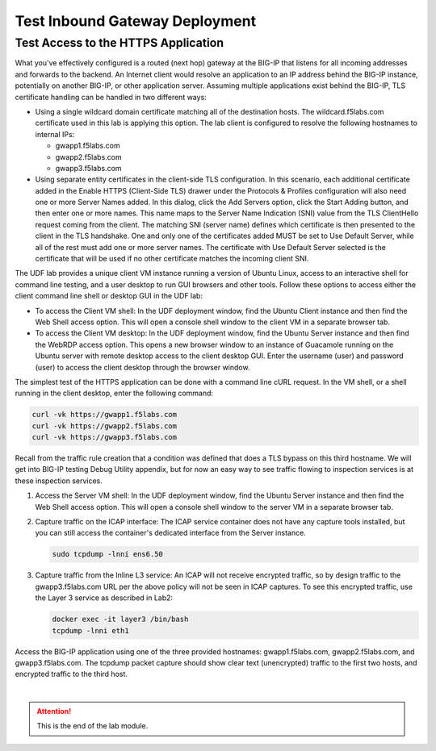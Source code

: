 Test Inbound Gateway Deployment
================================================================================


Test Access to the HTTPS Application
--------------------------------------------------------------------------------

What you've effectively configured is a routed (next hop) gateway at the BIG-IP that listens for all incoming addresses and forwards to the backend. An Internet client would resolve an application to an IP address behind the BIG-IP instance, potentially on another BIG-IP, or other application server. Assuming multiple applications exist behind the BIG-IP, TLS certificate handling can be handled in two different ways:

- Using a single wildcard domain certificate matching all of the destination hosts. The wildcard.f5labs.com certificate used in this lab is applying this option. The lab client is configured to resolve the following hostnames to internal IPs:

  - gwapp1.f5labs.com
  - gwapp2.f5labs.com
  - gwapp3.f5labs.com

- Using separate entity certificates in the client-side TLS configuration. In this scenario, each additional certificate added in the Enable HTTPS (Client-Side TLS) drawer under the Protocols & Profiles configuration will also need one or more Server Names added. In this dialog, click the Add Servers option, click the Start Adding button, and then enter one or more names. This name maps to the Server Name Indication (SNI) value from the TLS ClientHello request coming from the client. The matching SNI (server name) defines which certificate is then presented to the client in the TLS handshake. One and only one of the certificates added MUST be set to Use Default Server, while all of the rest must add one or more server names. The certificate with Use Default Server selected is the certificate that will be used if no other certificate matches the incoming client SNI.

The UDF lab provides a unique client VM instance running a version of Ubuntu Linux, access to an interactive shell for command line testing, and a user desktop to run GUI browsers and other tools. Follow these options to access either the client command line shell or desktop GUI in the UDF lab:

- To access the Client VM shell: In the UDF deployment window, find the Ubuntu Client instance and then find the Web Shell access option. This will open a console shell window to the client VM in a separate browser tab.

- To access the Client VM desktop: In the UDF deployment window, find the Ubuntu Server instance and then find the WebRDP access option. This opens a new browser window to an instance of Guacamole running on the Ubuntu server with remote desktop access to the client desktop GUI. Enter the username (user) and password (user) to access the client desktop through the browser window.

The simplest test of the HTTPS application can be done with a command line cURL request. In the VM shell, or a shell running in the client desktop, enter the following command:

.. code-block:: bash

   curl -vk https://gwapp1.f5labs.com
   curl -vk https://gwapp2.f5labs.com
   curl -vk https://gwapp3.f5labs.com

Recall from the traffic rule creation that a condition was defined that does a TLS bypass on this third hostname. We will get into BIG-IP testing Debug Utility appendix, but for now an easy way to see traffic flowing to inspection services is at these inspection services.

#. Access the Server VM shell: In the UDF deployment window, find the Ubuntu Server instance and then find the Web Shell access option. This will open a console shell window to the server VM in a separate browser tab.

#. Capture traffic on the ICAP interface: The ICAP service container does not have any capture tools installed, but you can still access the container's dedicated interface from the Server instance.

   .. code-block:: bash

      sudo tcpdump -lnni ens6.50

#. Capture traffic from the Inline L3 service: An ICAP will not receive encrypted traffic, so by design traffic to the gwapp3.f5labs.com URL per the above policy will not be seen in ICAP captures. To see this encrypted traffic, use the Layer 3 service as described in Lab2:

   .. code-block:: bash

      docker exec -it layer3 /bin/bash
      tcpdump -lnni eth1


Access the BIG-IP application using one of the three provided hostnames: gwapp1.f5labs.com, gwapp2.f5labs.com, and gwapp3.f5labs.com. The tcpdump packet capture should show clear text (unencrypted) traffic to the first two hosts, and encrypted traffic to the third host.




|

.. attention::
   This is the end of the lab module.
